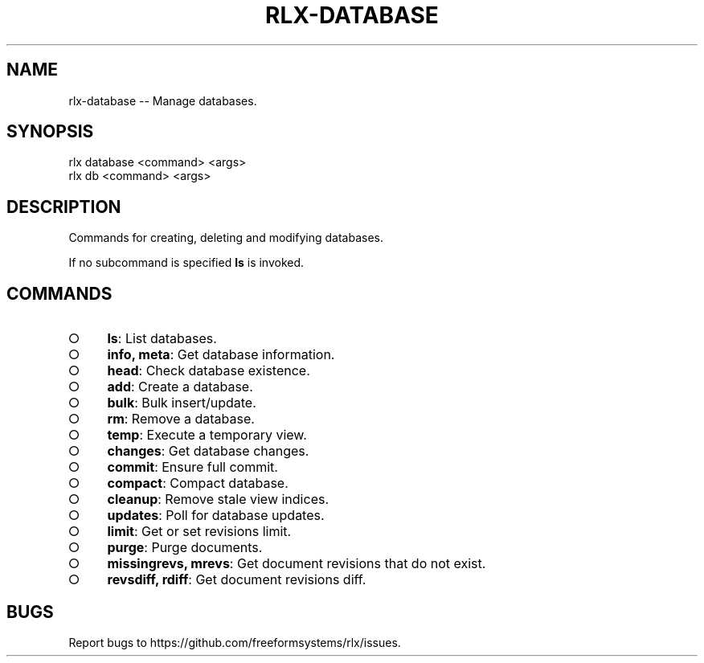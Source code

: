 .TH "RLX-DATABASE" "1" "September 2014" "rlx-database 0.1.153" "User Commands"
.SH "NAME"
rlx-database -- Manage databases.
.SH "SYNOPSIS"

.SP
rlx database <command> <args>
.br
rlx db <command> <args>
.SH "DESCRIPTION"
.PP
Commands for creating, deleting and modifying databases.
.PP
If no subcommand is specified \fBls\fR is invoked.
.SH "COMMANDS"
.BL
.IP "\[ci]" 4
\fBls\fR: List databases.
.IP "\[ci]" 4
\fBinfo, meta\fR: Get database information.
.IP "\[ci]" 4
\fBhead\fR: Check database existence.
.IP "\[ci]" 4
\fBadd\fR: Create a database.
.IP "\[ci]" 4
\fBbulk\fR: Bulk insert/update.
.IP "\[ci]" 4
\fBrm\fR: Remove a database.
.IP "\[ci]" 4
\fBtemp\fR: Execute a temporary view.
.IP "\[ci]" 4
\fBchanges\fR: Get database changes.
.IP "\[ci]" 4
\fBcommit\fR: Ensure full commit.
.IP "\[ci]" 4
\fBcompact\fR: Compact database.
.IP "\[ci]" 4
\fBcleanup\fR: Remove stale view indices.
.IP "\[ci]" 4
\fBupdates\fR: Poll for database updates.
.IP "\[ci]" 4
\fBlimit\fR: Get or set revisions limit.
.IP "\[ci]" 4
\fBpurge\fR: Purge documents.
.IP "\[ci]" 4
\fBmissingrevs, mrevs\fR: Get document revisions that do not exist.
.IP "\[ci]" 4
\fBrevsdiff, rdiff\fR: Get document revisions diff.
.EL
.SH "BUGS"
.PP
Report bugs to https://github.com/freeformsystems/rlx/issues.
